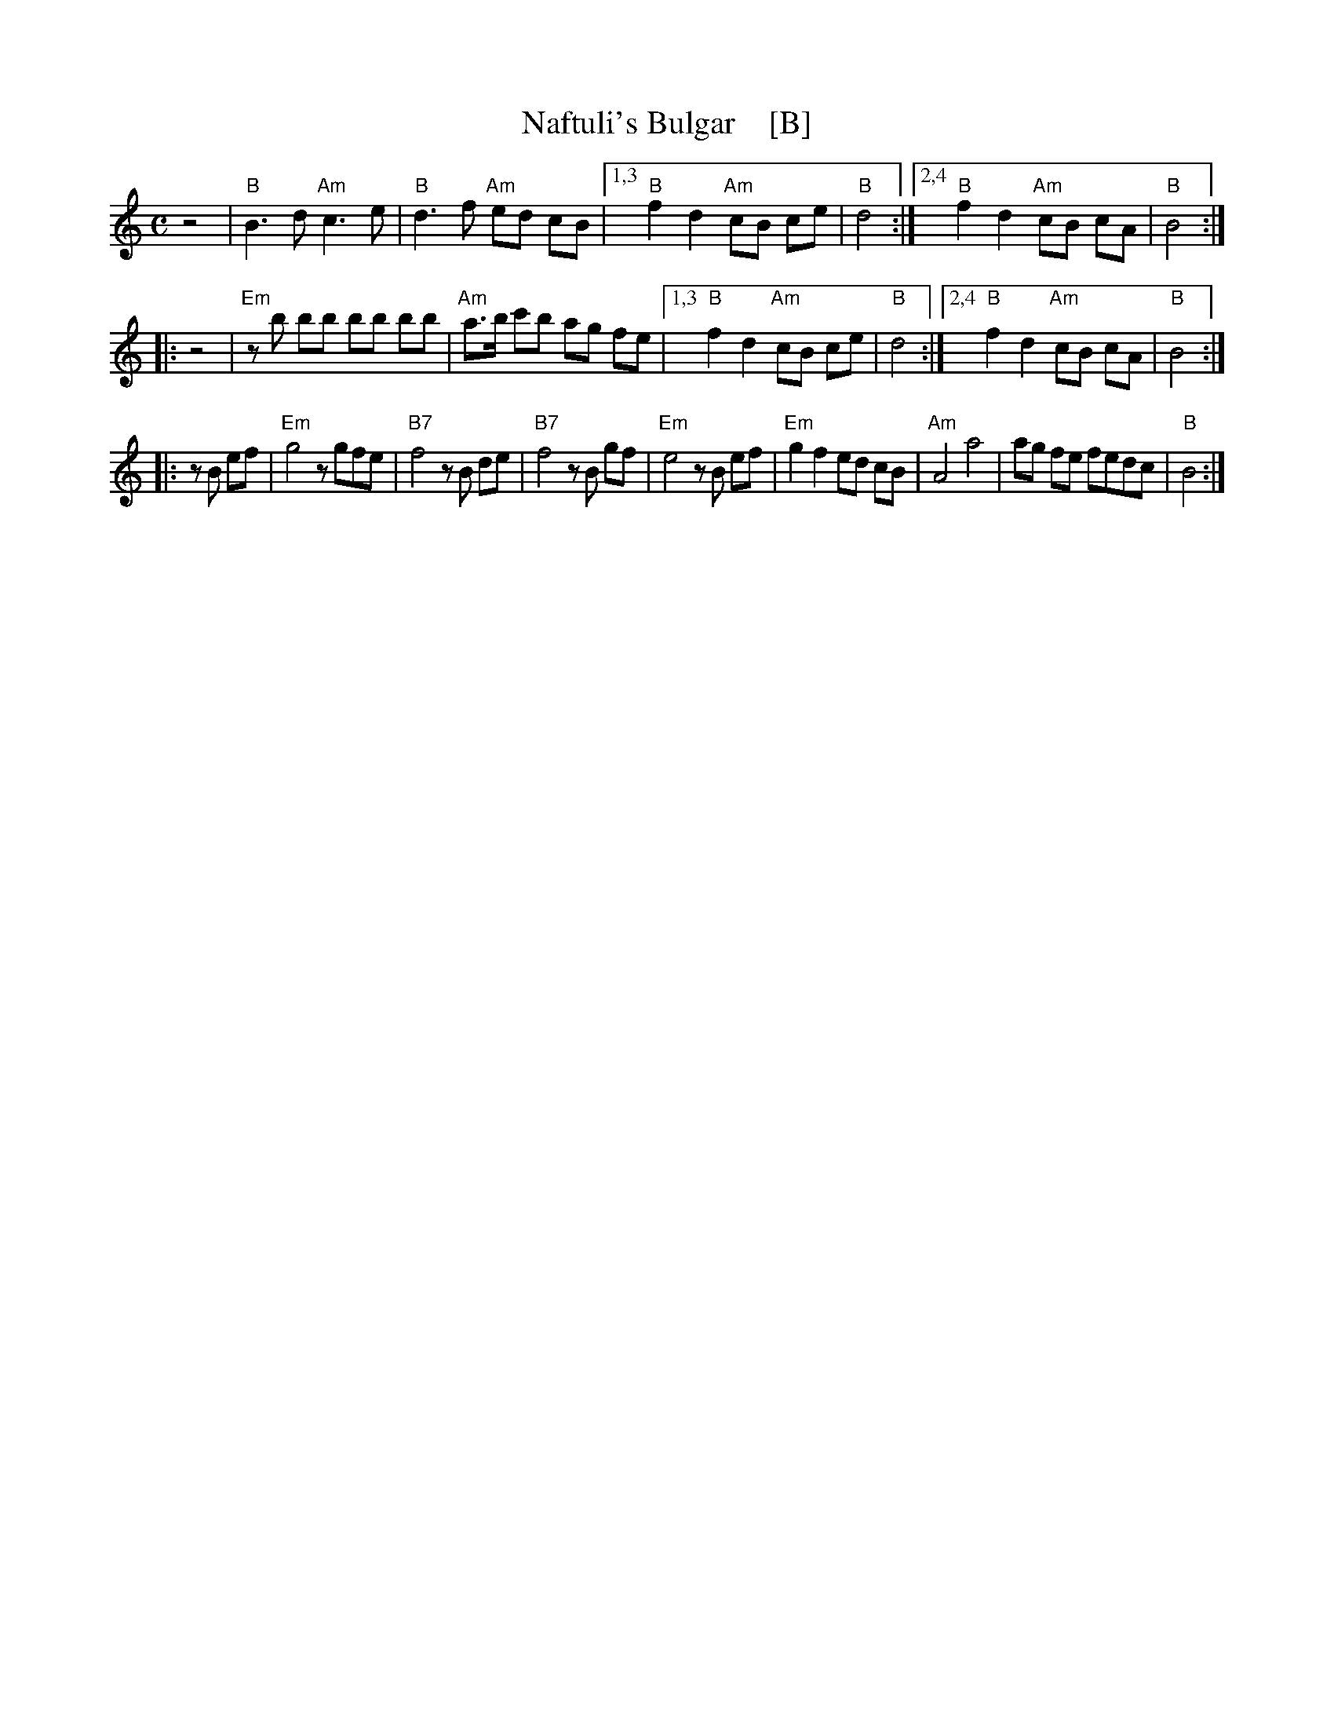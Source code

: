 X: 1
T: Naftuli's Bulgar    [B]
S: Printed page of unknown origin
Z: 2017 John Chambers <jc:trillian.mit.edu>
N: aka Nifty's freylekhs and other descriptive titles
M: C
L: 1/8
K: =c^f^d	% B freygish
z4 |\
"B"B3d "Am"c3e | "B"d3f "Am"ed cB |\
[1,3 "B"f2d2 "Am"cB ce | "B"d4 :|\
[2,4 "B"f2d2 "Am"cB cA | "B"B4 :|
|: z4 |\
"Em"zb bb bb bb | "Am"a>b c'b ag fe |\
[1,3 "B"f2d2 "Am"cB ce | "B"d4 :|\
[2,4 "B"f2d2 "Am"cB cA | "B"B4 :|
|: zB ef |\
"Em"g4 zgfe | "B7"f4 zB de | "B7"f4 zB gf | "Em"e4 zB ef |\
"Em"g2f2 ed cB | "Am"A4 a4 | ag fe fedc | "B"B4 :|
